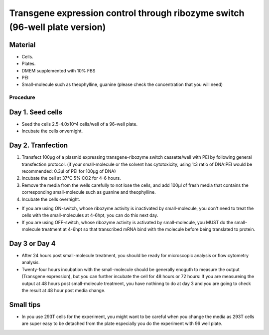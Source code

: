 ============================================================================
Transgene expression control through ribozyme switch (96-well plate version)
============================================================================


Material
---------


- Cells.
- Plates.
- DMEM supplemented with 10% FBS
- PEI
- Small-molecule such as theophylline, guanine (please check the concentration that you will need)


Procedure
=========

Day 1. Seed cells
-----------------------------------
- Seed the cells 2.5-4.0x10^4 cells/well of a 96-well plate.
- Incubate the cells onvernight.

Day 2. Tranfection
------------------
1. Transfect 100μg of a plasmid expressing transgene-ribozyme switch cassette/well with PEI by following general transfection protocol.
   (if your small-molecule or the solvent has cytotoxicity, using 1:3 ratio of DNA:PEI would be recommended: 0.3μl of PEI for 100μg of DNA)
2. Incubate the cell at 37℃ 5% CO2 for 4-6 hours.
3. Remove the media from the wells carefully to not lose the cells, and add 100μl of fresh media that contains the corresponding small-molecule such as guanine and theophylline.
4. Incubate the cells overnight.

- If you are using ON-switch, whose ribozyme activity is inactivated by small-molecule, you don't need to treat the cells with the small-molecules at 4-6hpt, you can do this next day.
- If you are using OFF-switch, whose ribozyme activity is activated by small-molecule, you MUST do the small-molecule treatment at 4-6hpt so that transcribed mRNA bind with the molecule before being translated to protein.

Day 3 or Day 4
---------------
- After 24 hours post small-molecule treatment, you should be ready for microscopic analysis or flow cytometry analysis.
- Twenty-four hours incubation with the small-molecule should be generally enoguth to measure the output (Transgene expression), but you can further incubate the cell for 48 hours or 72 hours: If you are measureing the output at 48 hours post small-molecule treatment, you have nothinng to do at day 3 and you are going to check the result at 48 hour post media change.

Small tips
---------------
- In you use 293T cells for the experiment, you might want to be careful when you change the media as 293T cells are super easy to be detached from the plate especially you do the experiment with 96 well plate.



